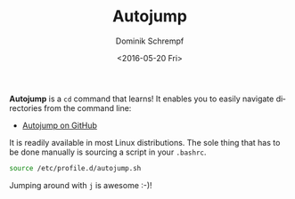 #+HUGO_BASE_DIR: ../../hugo
#+HUGO_SECTION: Linux
#+HUGO_CATEGORIES: Linux
#+HUGO_TYPE: post
#+TITLE: Autojump
#+DATE: <2016-05-20 Fri>
#+AUTHOR: Dominik Schrempf
#+DESCRIPTION: Autojump; boost your shell experience.
#+KEYWORDS: Shell, Bash, Change Directory, CD, Speed, Fast, Fasd
#+LANGUAGE: en

*Autojump* is a ~cd~ command that learns!  It enables you to easily
navigate directories from the command line:
- [[https://github.com/wting/autojump][Autojump on GitHub]]

It is readily available in most Linux distributions.  The sole thing
that has to be done manually is sourcing a script in your =.bashrc=.
#+BEGIN_SRC bash
source /etc/profile.d/autojump.sh
#+END_SRC

Jumping around with ~j~ is awesome :-)!
